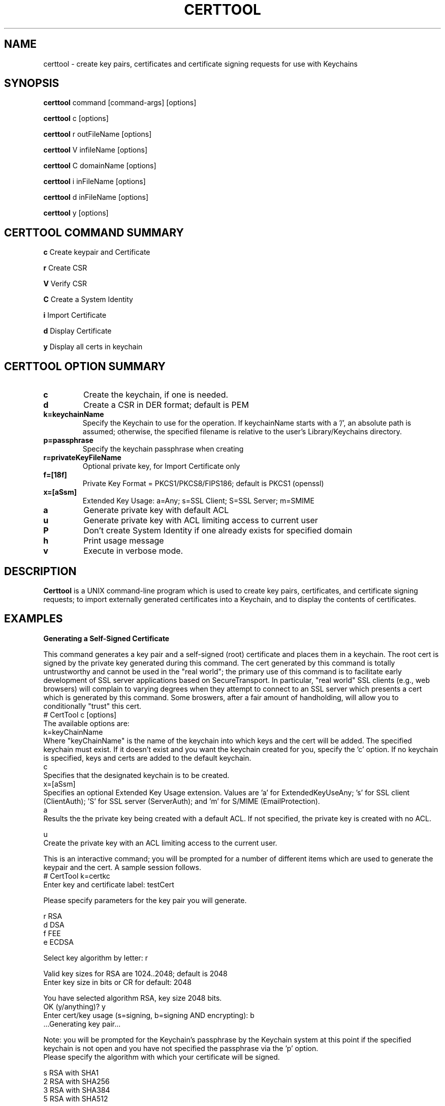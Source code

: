 .de EX
.nf
.ft CW
.RS

..
.de EE
.br
.fi
.ft 1
.RE
.PP
..
.de BL
.TP
\(bu
..
.TH CERTTOOL 1 "March 19, 2003" "Apple Computer, Inc."
.SH NAME
certtool \- create key pairs, certificates and certificate signing requests for
use with Keychains
.SH SYNOPSIS
.B certtool
command [command-args] [options]
.PP
.B certtool
c [options]
.PP
.B certtool
r outFileName [options]
.PP
.B certtool
V infileName [options]
.PP
.B certtool
C domainName [options]
.PP
.B certtool
i inFileName [options]
.PP
.B certtool
d inFileName [options]
.PP
.B certtool
y [options]
.SH CERTTOOL COMMAND SUMMARY
.B c
Create keypair and Certificate
.PP
.B r
Create CSR
.PP
.B V
Verify CSR
.PP
.B C
Create a System Identity
.PP
.B i
Import Certificate
.PP
.B d
Display Certificate
.PP
.B y
Display all certs in keychain
.SH "CERTTOOL OPTION SUMMARY"
.TP
.B c
Create the keychain, if one is needed.
.TP
.B d
Create a CSR in DER format; default is PEM
.TP
.B k=keychainName
Specify the Keychain to use for the operation. If keychainName starts with a '/', an absolute path is assumed; otherwise, the specified filename is relative to the user's Library/Keychains directory.
.TP
.B p=passphrase
Specify the keychain passphrase when creating
.TP
.B r=privateKeyFileName
Optional private key, for Import Certificate only
.TP
.B f=[18f]
Private Key Format = PKCS1/PKCS8/FIPS186; default is PKCS1 (openssl)
.TP
.B x=[aSsm]
Extended Key Usage: a=Any; s=SSL Client; S=SSL Server; m=SMIME
.TP
.B a
Generate private key with default ACL
.TP
.B u
Generate private key with ACL limiting access to current user
.TP
.B P
Don't create System Identity if one already exists for specified domain
.TP
.B h
Print usage message
.TP
.B v
Execute in verbose mode.
.SH "DESCRIPTION"
.B Certtool
is a UNIX command-line program which is used to create key pairs, certificates,
and certificate signing requests; to import externally generated certificates
into a Keychain, and to display the contents of certificates.
.SH EXAMPLES
.B "Generating a Self-Signed Certificate"
.PP
This command generates a key pair and a self-signed (root) certificate
and places them in a keychain. The root cert is signed by the private
key generated during this command. The cert generated by this command 
is totally untrustworthy and cannot be used in the "real world"; the 
primary use of this command is to facilitate early development of SSL 
server applications based on SecureTransport. In particular, 
"real world" SSL clients (e.g., web browsers) will complain to
varying degrees when they attempt to connect to an SSL server which
presents a cert which is generated by this command. Some broswers,
after a fair amount of handholding, will allow you to conditionally
"trust" this cert. 
.EX
# CertTool c [options]
.EE
The available options are:
.EX
k=keyChainName 
.EE
Where "keyChainName" is the name of the keychain into which keys and the cert
will be added. The specified keychain must exist. If it doesn't exist and
you want the keychain created for you, specify the 'c' option. If no keychain
is specified, keys and certs are added to the default keychain. 
.EX
c 
.EE
Specifies that the designated keychain is to be created.
.EX
x=[aSsm]
.EE
Specifies an optional Extended Key Usage extension. Values are 'a' for ExtendedKeyUseAny; 's' for SSL client (ClientAuth); 'S' for SSL server (ServerAuth); and 'm' for S/MIME (EmailProtection).
.EX
a
.EE
Results the the private key being created with a default ACL. If not specified, the private key is created with no ACL. 
.PP
.EX
u
.EE
Create the private key with an ACL limiting access to the current user. 
.PP
This is an interactive command; you will be prompted for a number of different
items which are used to generate the keypair and the cert. A sample session
follows. 
.EX
# CertTool k=certkc 
Enter key and certificate label: testCert 

Please specify parameters for the key pair you will generate. 

    r RSA
    d DSA
    f FEE
    e ECDSA

Select key algorithm by letter: r

Valid key sizes for RSA are 1024..2048; default is 2048
Enter key size in bits or CR for default: 2048

You have selected algorithm RSA, key size 2048 bits.
OK (y/anything)? y 
Enter cert/key usage (s=signing, b=signing AND encrypting): b 
 ...Generating key pair... 

.EE
Note: you will be prompted for the Keychain's passphrase by the Keychain
system at this point if the specified keychain is not open and you have not specified the passphrase via the 'p' option. 
.EX
Please specify the algorithm with which your certificate will be signed. 

    s  RSA with SHA1
    2  RSA with SHA256
    3  RSA with SHA384
    5  RSA with SHA512

Select signature algorithm by letter: s

You have selected algorithm RSA with SHA1. 
OK (y/anything)? y 
 ...creating certificate... 
.EE
You will now specify the various components of the certificate's 
Relative Distinguished Name (RDN). An RDN has a number of 
components, all of which are optional, but at least one of 
which must be present. 
.PP
Note that if you are creating a certificate for use in an 
SSL/TLS server, the Common Name component of the RDN must match 
exactly the host name of the server. This must not be an IP 
address, but the actual domain name, e.g. www.apple.com. 
Entering a CR for a given RDN component results in no value for 
that component. 
.EX
Common Name       (e.g. www.apple.com) : 10.0.61.5
Country           (e.g. US) : 
Organization      (e.g. Apple, Inc.) : Apple
Organization Unit (e.g. Apple Software Engineering) :
State/Province    (e.g. California) : California 
Email Address     (e.g. username@apple.com) :
You have specified: 
 Common Name	: 10.0.61.5 
 Organization	: Apple 
 State/Province : California 
Is this OK (y/anything)? y 
 ..cert stored in Keychain. 
#
.EE
The "Common Name" portion of the RDN - in the above case, "10.0.61.5" - MUST
match the host name of the machine you'll be running an SSL/TLS server on. (In this case
the test machine doesn't have an actual hostname; it's DHCP'd behind a firewall
which is why "10.0.61.5" was specified for Common Name.) This is part of SSL's
certificate verification; it prevents an attack using DNS spoofing. 
.PP
A brief note about cert/key usage: the normal configuration of SecureTransport
is that the server cert specified in SSLSetCertificate() is capable of both
signing and encryption. If this cert is only capable of signing, you must
create a second keychain containing a cert which is capable of encryption, and
pass that to SSLSetEncryptionCertificate(). 
.PP
.B "Generating a Certificate Signing Request (CSR)"
.PP
A CSR is the standard means by which an administrator of a web server provides
information to a Certificate Authority (CA) in order to obtain a valid
certificate which is signed by the CA. This type of cert is used in the real
world; certs signed by CAs such as Verisign and Thawte are recognized by most web
browsers when performing SSL transactions. 
.PP
The general procedure for obtaining a "real" cert is: 
.BL
Generate a key pair
.BL
Generate a CSR
.BL
Provide the CSR and some other information and/or documentation to the CA
.BL
CA sends you a certificate which is signed by the CA.
.BL
You import that certificate, obtained from the CA, into your keychain.
.PP
The
items in that keychain can now be used in SecureTransport's SSLSetCertificate()
call.
.PP
This command performs the first two steps in the above procedure. See the 
section below entitled "Importing a Certificate" for information on 
importing the resulting certificate into your keychain. The format of 
this command is 
.EX
# CertTool r outFileName [options] 
.EE
The resulting CSR will be written to "outFileName". 
The available options are: 
.EX
k=keyChainName 
.EE
Where "KeyChainName" is the name of the keychain into which keys and the cert
will be added. If no keychain is specified, keys and certs are added to the
default keychain. The specified keychain must exist unless you specify the 'c'
option.
.EX
 d 
.EE
The 'd' option tells CertTool to create the CSR in DER-encoded format. The
default is PEM-encoded, which is what most CAs expect. PEM encoded data consists
of printable ASCII text which can, for example, be pasted into an email message.
DER-encoded data is nonprintable binary data.
.EX
 c 
.EE
Specifies that the designated keychain is to be created.
.EX
a
.EE
Results the the private key being created with a default ACL. If not specified, the private key is created with no ACL. 
.EX
u
.EE
Create the private key with an ACL limiting access to the current user. 
.PP
This is an interactive command; you will be prompted for a number of different
items which are used to generate the keypair and the CSR. The prompts given, and
the format of the data you must supply, are identical to the data shown in the
sample session in Section 2. 
.PP
.B "Verifying a CSR"
.PP
A CSR contains, among other things, the public key which was generated in
as described above. The CSR is signed with the associated private key. Thus the
integrity of a CSR can be verified by extracting its public key and verifying the signature of the CSR. This command performs this integrity check. The format of this command is 
.EX
# CertTool V inFileName [options]
.EE
The only available option is the 'd' flag, which as described above in the
section entitled "Generating a Certificate Signing Request", indiciates 
that the CSR is in DER format rather than the default PEM format. 
A typical (successful) run of this command is like so: 
.EX
# CertTool V myCsr.pem
 ...CSR verified successfully. 
.EE
A large number of things can go wrong if the verification fails; suffice it to
say that if you see anything other than the above success message, you have a
bad or corrupted CSR. 
.PP
.B "Creating a System Identity"
.PP
This creates a key pair and a self-signed (root) certificate in the System keychain, and registers the result in the System Identity database as being the IDentity associated with the specified domain name. The domain name is typically a string of the form "com.apple.somedomain...". You must be running as root to execute this command. 
The format of this command is 
.EX
# CertTool C domainName [options] 
.EE
The available options are:
.EX
u
.EE
Create the private key with an ACL limiting access to the current user. If not specified, the private key wil be created with a default ACL. 
.EX
P
.EE
Don't create system identity if one already exists for specified domain.
.PP
.B "Importing a Certificate from a Certificate Authority"
.PP
Once you have negotiated with your CA, and provided them with the CSR generated
as described above as well as any other information, documentation, and payment they
require, the CA will provide you with a certificate. Use this command to add
that certificate to the keychain containing the keypair you generated previously.
.PP
The format of this command is 
.EX
# CertTool i inFileName [options] 
.EE
The cert to import is obtained from "inFileName". The available options are: 
.EX
k=keyChainName 
.EE
Where "keyChainName" is the name of the keychain to which the cert will be
added. If no keychain is specified, the cert is added to the default keychain.
The specified keychain typically contains the keypair you generated previously.
(Note you can import a certificate into a keychain which does not contain keys
you generated but there will be no linkage between the imported certificate and
a private key if you do this.) If the keychain is not open when this command is
executed, you will be prompted by the Keychain system for its passphrase.
.EX
r=privateKeyFileName
.EE
Where "privateKeyFileName" is the name of the optional private key file to imported along with the certificate. This option is used to import cert/key pairs which are generated by other means, such as OpenSSL. 
.EX
f=privateKeyFormat
.EE
Where "privateKeyFormat" is the format of the private key specified with the 'r' option. The formats are: '1' for PKCS1 (OpenSSL format), '8' (PKCS8), and 'f' (FIPS186, BSAFE format). The default is OpenSSL format for both RSA and DSA keys.   
.EX
 d 
.EE
Specifies DER format as described above. The default is PEM format.
.EX
 c 
.EE
Specifies that the designated keychain is to be created.
.PP
.B "Displaying a Certificate"
.PP
This displays the contents of an existing certificate, obtained from a file. 
The format of this command is 
.EX
# CertTool d inFileName [options] 
.EE
The cert to display is obtained from "inFileName". 
The only available option is the 'd' flag, specifying DER format as described above. The default is PEM format. Actually, in the absence of this option, certtool will correctly determine the format of the certificate (PEM or DER). 
.PP
.B "Displaying Certificates in a keychain"
.PP
This displays the contents of all certificates in a keychain. The format of this command is
.EX
# CertTool y [options] 
.EE
The available options are: 
.EX
k=keyChainName 
.EE
Where "KeyChainName" is the name of the keychain to display.
.EX
v
.EE
Specifies verbose mode.
.PP
.B "Certificate Authorities and CSRs"
.PP
As mentioned above, the general procedure for obtaining a "real" cert is: 
.BL
Generate a key pair
.BL
Generate a CSR
.BL
Provide the CSR and some other information and/or documentation to the CA
.BL
CA sends you a certificate which is signed by the CA.
.BL
You import that certificate, obtained from the CA, into your keychain.
.PP
The items in that keychain can now be used in SecureTransport's SSLSetCertificate()
call.
.PP
One CA with an excellent web-based interface for obtaining a cert is Verisign
(http://www.verisign.com/products/site/index.html). You can get a free 14-day
trial certificate using nothing but CertTool, Verisign's web site, and email.
You need to provide some personal information. Paste the CSR
generated as described in the section entitled "Generating a Certificate 
Signing Request" into a form on the web site. A few minutes later Verisign
emails you a certificate, which you import into your keychain.
The whole process takes less than 10 minutes. The free certificate obtained in
this manner is signed by a temporary root cert which is not recognized by any
browsers, but Verisign also provides a means of installing this temporary root
cert into your browser, directly from their web site. Typically one would use
the free, temporary cert to perform initial configuration of a server and to
ring out the general SSL infrastructure. Once you feel comfortable with the
operation of the server, then it's time to buy a "real" certificate which will
allow your web server to be trusted by any browser. 
.PP
Thawte has a similar, very friendly service at http://www.thawte.com/.
Note that, for early web server development and/or testing, you can skip the entire procedure described above and just generate your own self-signed root cert as described above. No CA is involved; no CSR is generated; no cert needs to be imported - CertTool generates a cert for you and immediately adds it to your keychain. Bear in mind that this option will require support from various SSL clients you'll be testing with, none of which recognize your root cert.
.SH FILES
.B /System/Library/Keychains/X509Anchors
System root certificate database
.B /Library/Keychains/System.keychain
System Keychain
.SH SEE ALSO
.BR openssl ( 1 )
